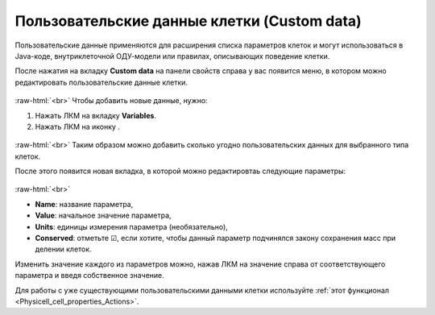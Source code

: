 .. _PhysiCell_cell_properties_Custom_data:

Пользовательские данные клетки (Custom data)
============================================

.. role:: raw-html(raw)
   :format: html

.. |icon_option| image:: /images/icons/option.png
.. |icon_add_new| image:: /images/icons/Physicell/add_new.png

Пользовательские данные применяются для расширения списка параметров клеток и могут использоваться в Java-коде, внутриклеточной ОДУ-модели или правилах, описывающих поведение клетки.

После нажатия на вкладку **Custom data** на панели свойств справа у вас появится меню, в котором можно редактировать пользовательские данные клетки.

.. figure:: /images/Physicell/Physicell_cell_properties/Custom_data_menu.png
   :width: 100%
   :alt: Custom_data_menu
   :align: center

:raw-html:`<br>`
Чтобы добавить новые данные, нужно:

1. Нажать ЛКМ на вкладку |icon_option| **Variables**.
2. Нажать ЛКМ на иконку |icon_add_new|.

.. figure:: /images/Physicell/Physicell_cell_properties/Add_new_custom_data.png
   :width: 100%
   :alt: Add_new_custom_data
   :align: center

:raw-html:`<br>`
Таким образом можно добавить сколько угодно пользовательских данных для выбранного типа клеток.

После этого появится новая вкладка, в которой можно редактировтаь следующие параметры:

.. figure:: /images/Physicell/Physicell_cell_properties/Edit_custom_data.png
   :width: 100%
   :alt: Edit_custom_data
   :align: center

:raw-html:`<br>`

- **Name**: название параметра,
- **Value**: начальное значение параметра,
- **Units**: единицы измерения параметра (необязательно),
- **Conserved**: отметьте ☑, если хотите, чтобы данный параметр подчинялся закону сохранения масс при делении клеток.

Изменить значение каждого из параметров можно, нажав ЛКМ на значение справа от соответствующего параметра и введя собственное значение.

Для работы с уже существующими пользовательскими данными клетки используйте :ref:`этот функционал <Physicell_cell_properties_Actions>`.
